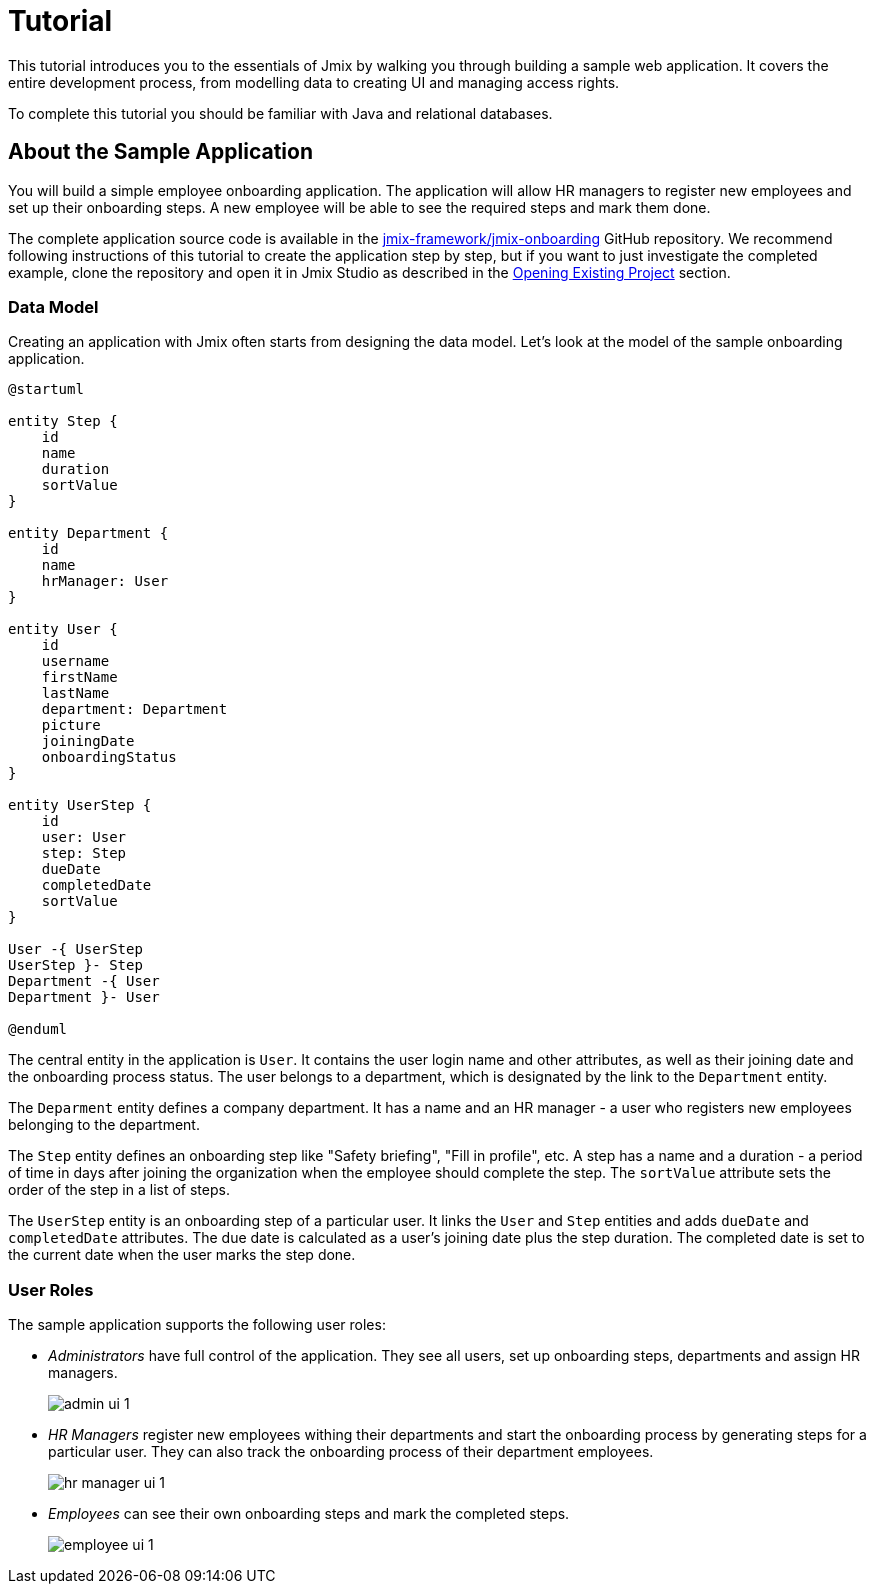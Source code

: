 = Tutorial

This tutorial introduces you to the essentials of Jmix by walking you through building a sample web application. It covers the entire development process, from modelling data to creating UI and managing access rights.

To complete this tutorial you should be familiar with Java and relational databases.

[[about-app]]
== About the Sample Application

You will build a simple employee onboarding application. The application will allow HR managers to register new employees and set up their onboarding steps. A new employee will be able to see the required steps and mark them done.

The complete application source code is available in the https://github.com/jmix-framework/jmix-onboarding[jmix-framework/jmix-onboarding^] GitHub repository. We recommend following instructions of this tutorial to create the application step by step, but if you want to just investigate the completed example, clone the repository and open it in Jmix Studio as described in the xref:studio:project.adoc#opening-existing-project[Opening Existing Project] section.

[[data-model]]
=== Data Model

Creating an application with Jmix often starts from designing the data model. Let's look at the model of the sample onboarding application.

[plantuml]
....
@startuml

entity Step {
    id
    name
    duration
    sortValue
}

entity Department {
    id
    name
    hrManager: User
}

entity User {
    id
    username
    firstName
    lastName
    department: Department
    picture
    joiningDate
    onboardingStatus
}

entity UserStep {
    id
    user: User
    step: Step
    dueDate
    completedDate
    sortValue
}

User -{ UserStep
UserStep }- Step
Department -{ User
Department }- User

@enduml
....

The central entity in the application is `User`. It contains the user login name and other attributes, as well as their joining date and the onboarding process status. The user belongs to a department, which is designated by the link to the `Department` entity.

The `Deparment` entity defines a company department. It has a name and an HR manager - a user who registers new employees belonging to the department.

The `Step` entity defines an onboarding step like "Safety briefing", "Fill in profile", etc. A step has a name and a duration - a period of time in days after joining the organization when the employee should complete the step. The `sortValue` attribute sets the order of the step in a list of steps.

The `UserStep` entity is an onboarding step of a particular user. It links the `User` and `Step` entities and adds `dueDate` and `completedDate` attributes. The due date is calculated as a user's joining date plus the step duration. The completed date is set to the current date when the user marks the step done.

[[user-roles]]
=== User Roles

The sample application supports the following user roles:

* _Administrators_ have full control of the application. They see all users, set up onboarding steps, departments and assign HR managers.
+
image::app-overview/admin-ui-1.png[align="center"]

* _HR Managers_ register new employees withing their departments and start the onboarding process by generating steps for a particular user. They can also track the onboarding process of their department employees.
+
image::app-overview/hr-manager-ui-1.png[align="center"]

* _Employees_ can see their own onboarding steps and mark the completed steps.
+
image::app-overview/employee-ui-1.png[align="center"]
